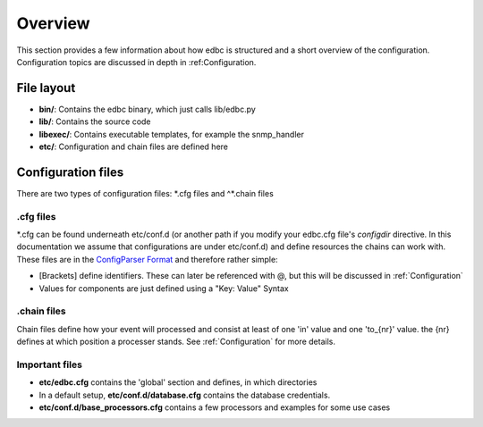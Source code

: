 
********
Overview
********

This section provides a few information about how edbc is structured and a short overview of the configuration. Configuration topics are discussed in depth in :ref:Configuration. 


File layout
-----------

- **bin/**: Contains the edbc binary, which just calls lib/edbc.py
- **lib/**: Contains the source code 
- **libexec/**: Contains executable templates, for example the snmp_handler 
- **etc/**: Configuration and chain files are defined here 

Configuration files
-------------------

There are two types of configuration files: \*.cfg files and ^*.chain files 

.cfg files
``````````
\*.cfg can be found underneath etc/conf.d (or another path if you modify your edbc.cfg file's *configdir* directive. In this documentation we assume that configurations are under etc/conf.d) and define resources the chains can work with. These files are in the `ConfigParser Format <http://docs.python.org/2/library/configparser.html>`_ and therefore rather simple:

- \[Brackets\] define identifiers. These can later be referenced with @, but this will be discussed in :ref:`Configuration`
- Values for components are just defined using a "Key: Value" Syntax  

.chain files
````````````
Chain files define how your event will processed and consist at least of one 'in' value and one 'to_{nr}' value. the {nr} defines at which position a processer stands. See :ref:`Configuration` for more details.

Important files
```````````````
- **etc/edbc.cfg** contains the 'global' section and defines, in which directories 
- In a default setup, **etc/conf.d/database.cfg** contains the database credentials.
- **etc/conf.d/base_processors.cfg** contains a few processors and examples for some use cases

 
